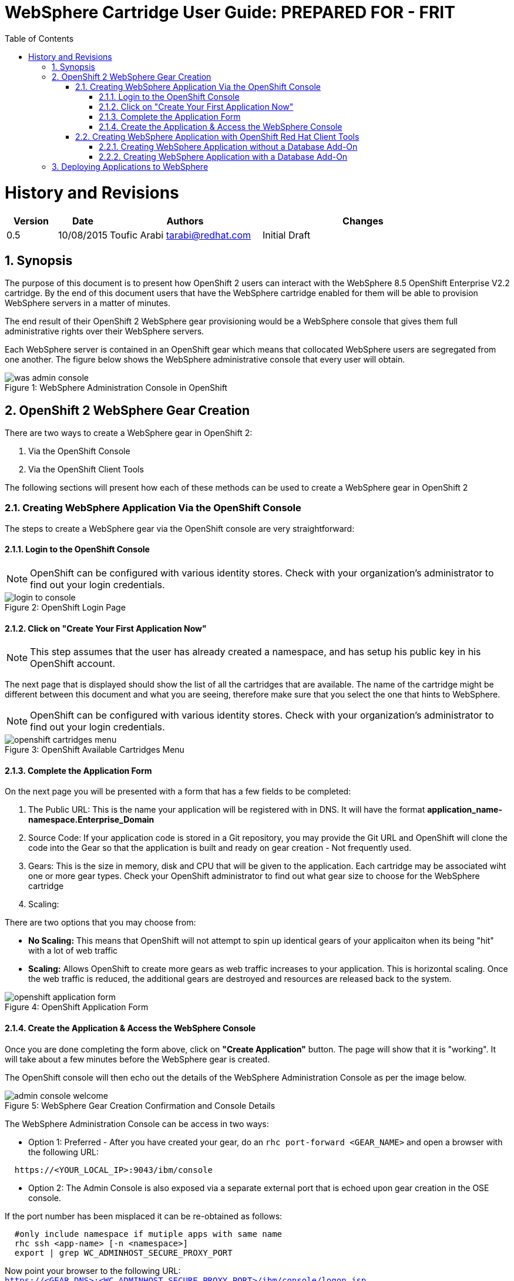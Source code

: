= {subject}: PREPARED FOR - {customer}
:subject: WebSphere Cartridge User Guide
:description: WebSphere OpenShift 2 Cartridge User Guide
:doctype: book
:confidentiality: Confidential
:customer:  FRIT
:listing-caption: Listing
:toc:
:toclevels: 6
:sectnums:
:chapter-label:
:icons: font
ifdef::backend-pdf[]
:pdf-page-size: A4
:title-page-background-image: image:../usr/doc/header.jpeg[pdfwidth=8.0in,align=center]
:pygments-style: tango
:source-highlighter: coderay
endif::[]

= History and Revisions

[cols=4,cols="1,1,3,4",options=header]
|===
|Version
|Date
|Authors
|Changes


|0.5
|10/08/2015
|Toufic Arabi tarabi@redhat.com
|Initial Draft

|===

== Synopsis

The purpose of this document is to present how OpenShift 2 users can interact with the WebSphere 8.5 OpenShift Enterprise V2.2 cartridge. By the end of this document
users that have the WebSphere cartridge enabled for them will be able to provision WebSphere servers in a matter of minutes.

The end result of their OpenShift 2 WebSphere gear provisioning would be a WebSphere console that gives them full administrative rights over their WebSphere servers.

Each WebSphere server is contained in an OpenShift gear which means that collocated WebSphere users are segregated from one another. The figure below shows
the WebSphere administrative console that every user will obtain.
[[img-console]]
image::../usr/doc/was-admin-console.png[caption="Figure 1: ", title="WebSphere Administration Console in OpenShift"]

<<<

== OpenShift 2 WebSphere Gear Creation

There are two ways to create a WebSphere gear in OpenShift 2:

1. Via the OpenShift Console
2. Via the OpenShift Client Tools

The following sections will present how each of these methods can be used to create a WebSphere gear in OpenShift 2

=== Creating WebSphere Application Via the OpenShift Console

:sectnums:
The steps to create a WebSphere gear via the OpenShift console are very straightforward:

==== Login to the OpenShift Console

NOTE: OpenShift can be configured with various identity stores. Check with your organization's administrator to find out your login credentials.
[[img-console-login]]
image::../usr/doc/login-to-console.png[caption="Figure 2: ", title="OpenShift Login Page"]

==== Click on "Create Your First Application Now"

NOTE: This step assumes that the user has already created a namespace, and has setup his public key in his OpenShift account.

The next page that is displayed should show the list of all the cartridges that are available. The name of the cartridge might be
different between this document and what you are seeing, therefore make sure that you select the one that hints to WebSphere.

NOTE: OpenShift can be configured with various identity stores. Check with your organization's administrator to find out your login credentials.
[[img-cartridges-menu]]
image::../usr/doc/openshift-cartridges-menu.png[caption="Figure 3: ", title="OpenShift Available Cartridges Menu"]

==== Complete the Application Form

On the next page you will be presented with a form that has a few fields to be completed:

1. The Public URL: This is the name your application will be registered with in DNS. It will have the format *application_name-namespace.Enterprise_Domain*

2. Source Code: If your application code is stored in a Git repository, you may provide the Git URL and OpenShift will clone the code into the Gear so that the application
is built and ready on gear creation - Not frequently used.

3. Gears: This is the size in memory, disk and CPU that will be given to the application. Each cartridge may be associated wiht one or more gear types. Check your OpenShift administrator
to find out what gear size to choose for the WebSphere cartridge

4. Scaling:

There are two options that you may choose from:

* *No Scaling:* This means that OpenShift will not attempt to spin up identical gears of your applicaiton when its being "hit" with a lot of web traffic
* *Scaling:* Allows OpenShift to create more gears as web traffic increases to your application. This is horizontal scaling. Once the web traffic is reduced, the additional gears are destroyed
and resources are released back to the system.

[[img-application-form]]
image::../usr/doc/openshift-application-form.png[caption="Figure 4: ", title="OpenShift Application Form"]

==== Create the Application & Access the WebSphere Console

Once you are done completing the form above, click on *"Create Application"* button. The page will show that it is "working". It will take about
a few minutes before the WebSphere gear is created.

The OpenShift console will then echo out the details of the WebSphere Administration Console as per the image below.

[[img-console-welcome]]
image::../usr/doc/admin-console-welcome.png[caption="Figure 5: ", title="WebSphere Gear Creation Confirmation and Console Details"]


The WebSphere Administration Console can be access in two ways:

* Option 1: Preferred - After you have created your gear, do an `rhc port-forward <GEAR_NAME>`
and open a browser with the following URL:

```
  https://<YOUR_LOCAL_IP>:9043/ibm/console
```
* Option 2: The Admin Console is also exposed via a separate external port that is echoed upon gear creation in the OSE console.

If the port number has been misplaced it can be re-obtained as follows:

```
  #only include namespace if mutiple apps with same name
  rhc ssh <app-name> [-n <namespace>]
  export | grep WC_ADMINHOST_SECURE_PROXY_PORT
```

[%hardbreaks]
Now point your browser to the following URL:
`https://<GEAR_DNS>:<WC_ADMINHOST_SECURE_PROXY_PORT>/ibm/console/logon.jsp`

The Admin Console should then appear.

=== Creating WebSphere Application with OpenShift Red Hat Client Tools

The second mechanism by why a WebSphere application may be created is via the OpenShift Red Hat client tools that could be installed
on your computer. The commands below assume that a domain space *test* has already been created.

====  Creating WebSphere Application without a Database Add-On

In a terminal window run the below command to create the application *myapp* with the WebSphere cartridge *frb-websphere-8.5*

`rhc app create -a myapp -n mynamespace -t frb-websphere-8.5`

To create a scalable app, you have to add the `-s` option. The namespace `mynamespace` needs to be created before running the above command.
The output below should be seen:

```
[ose@node01 ~]$ rhc app create myapp frb-websphere-8.5
Application Options
-------------------
Domain:     mynamespace
Cartridges: frb-websphere-8.5
Gear Size:  default
Scaling:    no

Creating application 'myapp' ...
```

====  Creating WebSphere Application with a Database Add-On

In the previous section we did not include a database for our application. In this section we demonstrate how this can be done
from the command line.

In a terminal window run the below command to create the application *myapp* with the WebSphere cartridge *frb-websphere-8.5* and an Oracle cartridge *frb-oracle-12.0* as a database add on:

```
rhc app create -a myapp  -n mynamespace -t frb-websphere-8.5 -t frb-oracle-12.0
Application Options
-------------------
Domain:     mynamespace
Cartridges: frb-websphere-8.5, frb-oracle-12.0
Gear Size:  default
Scaling:    no

Creating application 'testkjf01' ... done

  A instance has successfully be configured on the Oracle Database. Please make note of these credentials:

   Script Result: SUCCESS@@oraclesrvr001@@1521@@tcdb_001
        Username: adminin5LXMY
        Password: 5XHV5JB2XteQ
       Tenant ID: tcdb_001

```

To create a scalable app, you have to add the `-s` option. The namespace `mynamespace` needs to be created before running the above command.

The name of the cartridges might vary between this document's version and the current state of the cartridges with regards to versioning, yet the idea remains the same.


== Deploying Applications to WebSphere

All applications deployments should be done via the console. We also strongly recommend that the console is accessed via `rhc port-forward`  when doing deployments.
The following notes only apply to WAS gears that are created in *scaled* mode in OpenShift.

WebSphere comes pre-loaded with a set of default applications. When creating a *scaled* WebSphere gear, OpenShift creates an HA Proxy gear alongside it. When web traffic increases to the main gear
another identical gear is created and more are added as necessary to handle the traffic. This is done automatically and once web traffic decreases, gears are destroyed. The goal of the HA proxy gear is
to direct traffic to the WebSphere gear that can handle it based on Web traffic load.

On initial creation of the scaled WAS gear, the HA proxy gear needs to be aware of an existing context as it performs a health check on its existence. The WebSphere cartridge keys off the `/hello` context
that ships with the `DefaultWebApplication` in WebSphere.

Should developers and administrators decide to remove this default application, they would have to alter the HA Proxy configuration inside their WebSphere gear to reflect a new context that would exist at server startup.
(The root context is a valid context).

*Failure to do so will cause the HA proxy not to start on gear restart, and the deployments to WebSphere not available via their FQDN and context.*

After creating the initial WebSphere gear, SSH into the gear via the RHC client tools or native SSH to the gear as the following:

```
#only include namespace if mutiple apps with same name

rhc ssh <app-name> [-n <namespace>]

OR

ssh <gear-uuid>@app_name-namespace.domain

```

In the WebSphere gear edit the `./haproxy/conf/haproxy.cfg`

Location the `GET /hello` directive and change the `/hello` directive to your new context. For example, if deploying you application to the root context, change the directive to: `GET /`

Restart the WebSphere gear.
